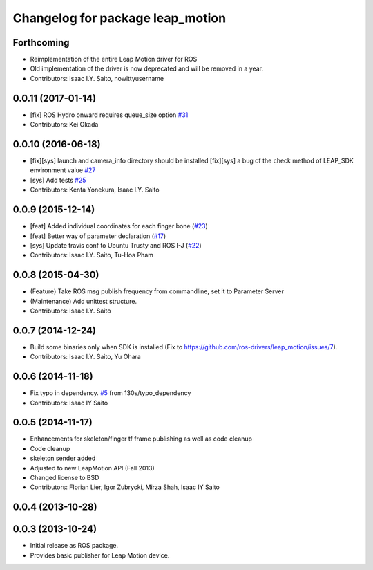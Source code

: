 ^^^^^^^^^^^^^^^^^^^^^^^^^^^^^^^^^
Changelog for package leap_motion
^^^^^^^^^^^^^^^^^^^^^^^^^^^^^^^^^

Forthcoming
-----------
* Reimplementation of the entire Leap Motion driver for ROS
* Old implementation of the driver is now deprecated and will be removed in a year.
* Contributors: Isaac I.Y. Saito, nowittyusername

0.0.11 (2017-01-14)
-------------------
* [fix] ROS Hydro onward requires queue_size option `#31 <https://github.com/ros-drivers/leap_motion/issues/31>`_
* Contributors: Kei Okada

0.0.10 (2016-06-18)
-------------------
* [fix][sys] launch and camera_info directory should be installed
  [fix][sys] a bug of the check method of LEAP_SDK environment value `#27 <https://github.com/ros-drivers/leap_motion/issues/28>`_
* [sys] Add tests `#25 <https://github.com/ros-drivers/leap_motion/issues/25>`_
* Contributors: Kenta Yonekura, Isaac I.Y. Saito

0.0.9 (2015-12-14)
------------------
* [feat] Added individual coordinates for each finger bone (`#23 <https://github.com/ros-drivers/leap_motion/issues/23>`_)
* [feat] Better way of parameter declaration (`#17 <https://github.com/ros-drivers/leap_motion/issues/17>`_)
* [sys] Update travis conf to Ubuntu Trusty and ROS I-J (`#22 <https://github.com/ros-drivers/leap_motion/issues/22>`_)
* Contributors: Isaac I.Y. Saito, Tu-Hoa Pham

0.0.8 (2015-04-30)
------------------
* (Feature) Take ROS msg publish frequency from commandline, set it to Parameter Server
* (Maintenance) Add unittest structure.
* Contributors: Isaac I.Y. Saito

0.0.7 (2014-12-24)
------------------
* Build some binaries only when SDK is installed (Fix to https://github.com/ros-drivers/leap_motion/issues/7).
* Contributors: Isaac I.Y. Saito, Yu Ohara

0.0.6 (2014-11-18)
------------------
* Fix typo in dependency. `#5 <https://github.com/ros-drivers/leap_motion/issues/5>`_ from 130s/typo_dependency
* Contributors: Isaac IY Saito

0.0.5 (2014-11-17)
------------------
* Enhancements for skeleton/finger tf frame publishing as well as code cleanup
* Code cleanup
* skeleton sender added
* Adjusted to new LeapMotion API (Fall 2013)
* Changed license to BSD
* Contributors: Florian Lier, Igor Zubrycki, Mirza Shah, Isaac IY Saito

0.0.4 (2013-10-28)
--------------------

0.0.3 (2013-10-24)
--------------------
* Initial release as ROS package. 
* Provides basic publisher for Leap Motion device.
